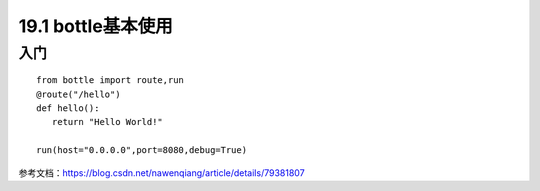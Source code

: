 ============================
19.1 bottle基本使用
============================

入门
---------------

::

 from bottle import route,run
 @route("/hello")
 def hello():
    return "Hello World!"

 run(host="0.0.0.0",port=8080,debug=True)
 
参考文档：https://blog.csdn.net/nawenqiang/article/details/79381807
